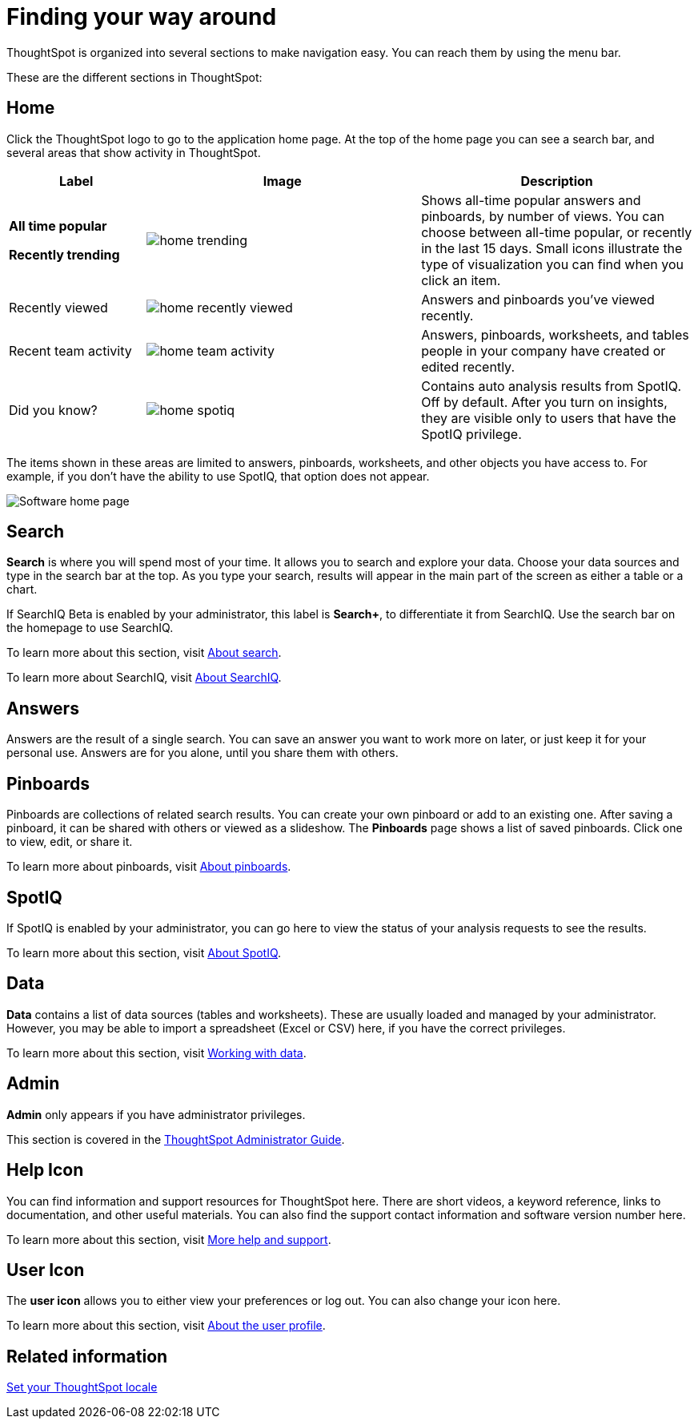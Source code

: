 = Finding your way around
:last_updated: 11/15/2019

ThoughtSpot is organized into several sections to make navigation easy. You can reach them by using the menu bar.

These are the different sections in ThoughtSpot:

== Home

Click the ThoughtSpot logo to go to the application home page.
At the top of the home page you can see a search bar, and several areas that show activity in ThoughtSpot.
[width="100%",options="header",cols="20%a,40%a,40%a",valign="top"]
|====================
| Label | Image | Description
| **All time popular**

**Recently trending** | image::home-trending.png[] | Shows all-time popular answers and pinboards, by number of views. You can choose between all-time popular, or recently in the last 15 days. Small icons illustrate the type of visualization you can find when you click an item.

| Recently viewed | image::home-recently-viewed.png[] | Answers and pinboards you've viewed recently.
| Recent team activity | image::home-team-activity.png[] | Answers, pinboards, worksheets, and tables people in your company have created or edited recently.
| Did you know? | image::home-spotiq.png[] |  Contains auto analysis results from SpotIQ. Off by default. After you turn on insights, they are visible only to users that have the SpotIQ privilege.
|====================

The items shown in these areas are limited to answers, pinboards, worksheets, and other objects you have access to.
For example, if you don't have the ability to use SpotIQ, that option does not appear.

image:software-home-page.png[Software home page]

[#search]
== Search

*Search* is where you will spend most of your time.
It allows you to search and explore your data.
Choose your data sources and type in the search bar at the top.
As you type your search, results will appear in the main part of the screen as either a table or a chart.

If SearchIQ [.label.label-beta]#Beta# is enabled by your administrator, this label is *Search+*, to differentiate it from SearchIQ.
Use the search bar on the homepage to use SearchIQ.

To learn more about this section, visit xref:about-starting-a-new-search.adoc[About search].

To learn more about SearchIQ, visit xref:about-searchiq.adoc[About SearchIQ].

[#answers]
== Answers

Answers are the result of a single search.
You can save an answer you want to work more on later, or just keep it for your personal use.
Answers are for you alone, until you share them with others.

[#pinboards]
== Pinboards

Pinboards are collections of related search results.
You can create your own pinboard or add to an existing one.
After saving a pinboard, it can be shared with others or viewed as a slideshow.
The *Pinboards* page shows a list of saved pinboards.
Click one to view, edit, or share it.

To learn more about pinboards, visit xref:about-pinboards.adoc[About pinboards].

== SpotIQ

If SpotIQ is enabled by your administrator, you can go here to view the status of your analysis requests to see the results.

To learn more about this section, visit xref:whatisspotiq.adoc[About SpotIQ].

[#data]
== Data

*Data* contains a list of data sources (tables and worksheets).
These are usually loaded and managed by your administrator.
However, you may be able to import a spreadsheet (Excel or CSV) here, if you have the correct privileges.

To learn more about this section, visit xref:data-intro-end-user.adoc[Working with data].

[#admin]
== Admin

*Admin* only appears if you have administrator privileges.

This section is covered in the xref:intro.adoc[ThoughtSpot Administrator Guide].

[#help-icon]
== Help Icon

You can find information and support resources for ThoughtSpot here.
There are short videos, a keyword reference, links to documentation, and other useful materials.
You can also find the support contact information and software version number here.

To learn more about this section, visit xref:what-you-can-find-in-the-help-center.adoc[More help and support].

[#user-icon]
== User Icon

The *user icon* allows you to either view your preferences or log out.
You can also change your icon here.

To learn more about this section, visit xref:about-user.adoc[About the user profile].

[#related-information]
== Related information

xref:locale.adoc[Set your ThoughtSpot locale]
